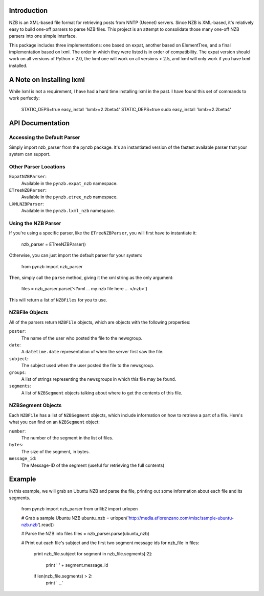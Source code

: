 Introduction
------------

NZB is an XML-based file format for retrieving posts from NNTP (Usenet) servers.
Since NZB is XML-based, it's relatively easy to build one-off parsers to parse
NZB files.  This project is an attempt to consolidate those many one-off NZB
parsers into one simple interface.

This package includes three implementations: one based on expat, another based
on ElementTree, and a final implementation based on lxml.  The order in which
they were listed is in order of compatibility.  The expat version should work on
all versions of Python > 2.0, the lxml one will work on all versions > 2.5, and
lxml will only work if you have lxml installed.


A Note on Installing lxml
-------------------------

While lxml is not a requirement, I have had a hard time installing lxml in the
past.  I have found this set of commands to work perfectly:

    STATIC_DEPS=true easy_install 'lxml>=2.2beta4'
    STATIC_DEPS=true sudo easy_install 'lxml>=2.2beta4'


API Documentation
-----------------


Accessing the Default Parser
============================

Simply import nzb_parser from the pynzb package.  It's an instantiated version
of the fastest available parser that your system can support.


Other Parser Locations
======================

``ExpatNZBParser``:
    Available in the ``pynzb.expat_nzb`` namespace.

``ETreeNZBParser``:
    Available in the ``pynzb.etree_nzb`` namespace.

``LXMLNZBParser``:
    Available in the ``pynzb.lxml_nzb`` namespace.


Using the NZB Parser
====================

If you're using a specific parser, like the ``ETreeNZBParser``, you will first
have to instantiate it:

    nzb_parser = ETreeNZBParser()


Otherwise, you can just import the default parser for your system:

    from pynzb import nzb_parser


Then, simply call the ``parse`` method, giving it the xml string as the only
argument:

    files = nzb_parser.parse('<?xml ... my nzb file here ... </nzb>')


This will return a list of ``NZBFiles`` for you to use.


NZBFile Objects
===============

All of the parsers return ``NZBFile`` objects, which are objects with the
following properties:

``poster``:
    The name of the user who posted the file to the newsgroup.

``date``:
    A ``datetime.date`` representation of when the server first saw the file.

``subject``:
    The subject used when the user posted the file to the newsgroup.

``groups``:
    A list of strings representing the newsgroups in which this file may be
    found.

``segments``:
    A list of ``NZBSegment`` objects talking about where to get the contents
    of this file.


NZBSegment Objects
==================

Each ``NZBFile`` has a list of ``NZBSegment`` objects, which include information
on how to retrieve a part of a file.  Here's what you can find on an
``NZBSegment`` object:

``number``:
    The number of the segment in the list of files.

``bytes``:
    The size of the segment, in bytes.

``message_id``:
    The Message-ID of the segment (useful for retrieving the full contents)


Example
--------

In this example, we will grab an Ubuntu NZB and parse the file, printing out
some information about each file and its segments.

    from pynzb import nzb_parser
    from urllib2 import urlopen

    # Grab a sample Ubuntu NZB
    ubuntu_nzb = urlopen('http://media.eflorenzano.com/misc/sample-ubuntu-nzb.nzb').read()

    # Parse the NZB into files
    files = nzb_parser.parse(ubuntu_nzb)

    # Print out each file's subject and the first two segment message ids
    for nzb_file in files:
        print nzb_file.subject
        for segment in nzb_file.segments[:2]:
            print '    ' + segment.message_id
        if len(nzb_file.segments) > 2:
            print '    ...'